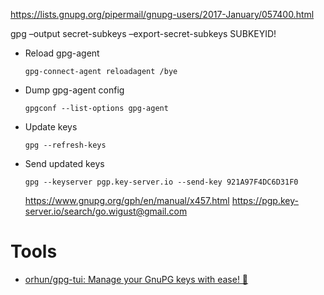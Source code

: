 :PROPERTIES:
:ID:       523e038c-1830-48ee-99f5-853df4a55fec
:END:
https://lists.gnupg.org/pipermail/gnupg-users/2017-January/057400.html

gpg --output secret-subkeys --export-secret-subkeys SUBKEYID!

- Reload gpg-agent
  : gpg-connect-agent reloadagent /bye

- Dump gpg-agent config
  : gpgconf --list-options gpg-agent

- Update keys
  : gpg --refresh-keys

- Send updated keys
  : gpg --keyserver pgp.key-server.io --send-key 921A97F4DC6D31F0
  https://www.gnupg.org/gph/en/manual/x457.html
  https://pgp.key-server.io/search/go.wigust@gmail.com

* Tools
- [[https://github.com/orhun/gpg-tui][orhun/gpg-tui: Manage your GnuPG keys with ease! 🔐]]
